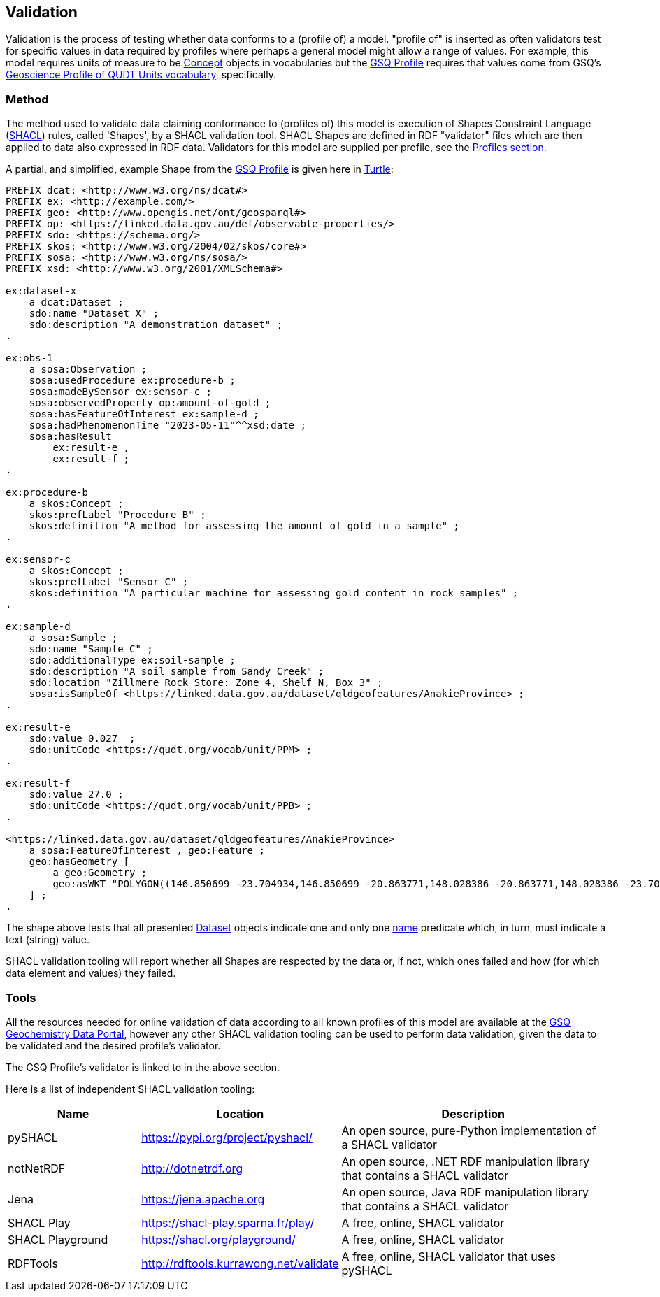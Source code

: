 == Validation

Validation is the process of testing whether data conforms to a (profile of) a model. "profile of" is inserted as often validators test for specific values in data required by profiles where perhaps a general model might allow a range of values. For example, this model requires units of measure to be <<skos:Concept, Concept>> objects in vocabularies but the <<GSQ Profile, GSQ Profile>> requires that values come from GSQ's https://linked.data.gov.au/def/geou[Geoscience Profile of QUDT Units vocabulary], specifically.

=== Method

The method used to validate data claiming conformance to (profiles of) this model is execution of Shapes Constraint Language (<<SHACL, SHACL>>) rules, called 'Shapes', by a SHACL validation tool. SHACL Shapes are defined in RDF "validator" files which are then applied to data also expressed in RDF data. Validators for this model are supplied per profile, see the <<Profiles, Profiles section>>.

A partial, and simplified, example Shape from the <<GSQ Profile, GSQ Profile>> is given here in <<TURTLE, Turtle>>:

[source,turtle]
----
PREFIX dcat: <http://www.w3.org/ns/dcat#>
PREFIX ex: <http://example.com/>
PREFIX geo: <http://www.opengis.net/ont/geosparql#>
PREFIX op: <https://linked.data.gov.au/def/observable-properties/>
PREFIX sdo: <https://schema.org/>
PREFIX skos: <http://www.w3.org/2004/02/skos/core#>
PREFIX sosa: <http://www.w3.org/ns/sosa/>
PREFIX xsd: <http://www.w3.org/2001/XMLSchema#>

ex:dataset-x
    a dcat:Dataset ;
    sdo:name "Dataset X" ;
    sdo:description "A demonstration dataset" ;
.

ex:obs-1
    a sosa:Observation ;
    sosa:usedProcedure ex:procedure-b ;
    sosa:madeBySensor ex:sensor-c ;
    sosa:observedProperty op:amount-of-gold ;
    sosa:hasFeatureOfInterest ex:sample-d ;
    sosa:hadPhenomenonTime "2023-05-11"^^xsd:date ;
    sosa:hasResult
        ex:result-e ,
        ex:result-f ;
.

ex:procedure-b
    a skos:Concept ;
    skos:prefLabel "Procedure B" ;
    skos:definition "A method for assessing the amount of gold in a sample" ;
.

ex:sensor-c
    a skos:Concept ;
    skos:prefLabel "Sensor C" ;
    skos:definition "A particular machine for assessing gold content in rock samples" ;
.

ex:sample-d
    a sosa:Sample ;
    sdo:name "Sample C" ;
    sdo:additionalType ex:soil-sample ;
    sdo:description "A soil sample from Sandy Creek" ;
    sdo:location "Zillmere Rock Store: Zone 4, Shelf N, Box 3" ;
    sosa:isSampleOf <https://linked.data.gov.au/dataset/qldgeofeatures/AnakieProvince> ;
.

ex:result-e
    sdo:value 0.027  ;
    sdo:unitCode <https://qudt.org/vocab/unit/PPM> ;
.

ex:result-f
    sdo:value 27.0 ;
    sdo:unitCode <https://qudt.org/vocab/unit/PPB> ;
.

<https://linked.data.gov.au/dataset/qldgeofeatures/AnakieProvince>
    a sosa:FeatureOfInterest , geo:Feature ;
    geo:hasGeometry [
        a geo:Geometry ;
        geo:asWKT "POLYGON((146.850699 -23.704934,146.850699 -20.863771,148.028386 -20.863771,148.028386 -23.704934,146.850699 -23.704934))" ;
    ] ;
.
----

The shape above tests that all presented <<dcat:Dataset, Dataset>> objects indicate one and only one <<sdo:name, name>> predicate which, in turn, must indicate a text (string) value.

SHACL validation tooling will report whether all Shapes are respected by the data or, if not, which ones failed and how (for which data element and values) they failed.

=== Tools

All the resources needed for online validation of data according to all known profiles of this model are available at the https://geochem.dev.kurrawong.ai/[GSQ Geochemistry Data Portal], however any other SHACL validation tooling can be used to perform data validation, given the data to be validated and the desired profile's validator.

The GSQ Profile's validator is linked to in the above section.

Here is a list of independent SHACL validation tooling:

[cols="2,3,4"]
|===
| Name | Location | Description

| pySHACL | https://pypi.org/project/pyshacl/ | An open source, pure-Python implementation of a SHACL validator
| notNetRDF | http://dotnetrdf.org | An open source, .NET RDF manipulation library that contains a SHACL validator
| Jena | https://jena.apache.org | An open source, Java RDF manipulation library that contains a SHACL validator
| SHACL Play | https://shacl-play.sparna.fr/play/ | A free, online, SHACL validator
| SHACL Playground | https://shacl.org/playground/ | A free, online, SHACL validator
| RDFTools | http://rdftools.kurrawong.net/validate | A free, online, SHACL validator that uses pySHACL
|===